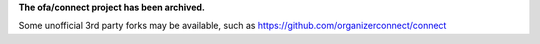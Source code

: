 **The ofa/connect project has been archived.**

Some unofficial 3rd party forks may be available, such as https://github.com/organizerconnect/connect
